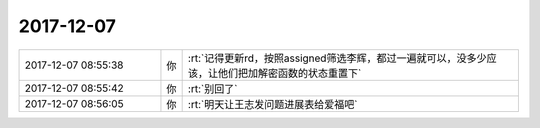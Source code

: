 2017-12-07
-------------

.. list-table::
   :widths: 25, 1, 60

   * - 2017-12-07 08:55:38
     - 你
     - :rt:`记得更新rd，按照assigned筛选李辉，都过一遍就可以，没多少应该，让他们把加解密函数的状态重置下`
   * - 2017-12-07 08:55:42
     - 你
     - :rt:`别回了`
   * - 2017-12-07 08:56:05
     - 你
     - :rt:`明天让王志发问题进展表给爱福吧`